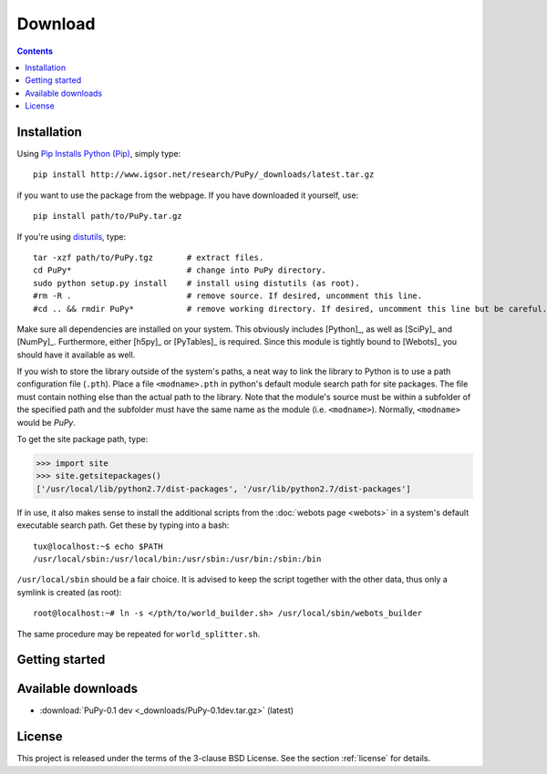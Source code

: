 
Download
========

.. contents::

Installation
------------

Using `Pip Installs Python (Pip) <http://www.pip-installer.org/en/latest/index.html>`_,
simply type::

    pip install http://www.igsor.net/research/PuPy/_downloads/latest.tar.gz

if you want to use the package from the webpage. If you have downloaded it yourself, use::

    pip install path/to/PuPy.tar.gz

If you're using `distutils <http://docs.python.org/distutils/>`_, type::
    
    tar -xzf path/to/PuPy.tgz       # extract files.
    cd PuPy*                        # change into PuPy directory.
    sudo python setup.py install    # install using distutils (as root).
    #rm -R .                        # remove source. If desired, uncomment this line.
    #cd .. && rmdir PuPy*           # remove working directory. If desired, uncomment this line but be careful.

Make sure all dependencies are installed on your system. This obviously includes
[Python]_, as well as [SciPy]_ and [NumPy]_. Furthermore, either [h5py]_ or [PyTables]_
is required. Since this module is tightly bound to [Webots]_ you should
have it available as well.

If you wish to store the library outside of the system's paths, a neat way to
link the library to Python is to use a path configuration file (``.pth``). Place
a file ``<modname>.pth`` in python's default module search path for site packages.
The file must contain nothing else than the actual path to the library. Note that
the module's source must be within a subfolder of the specified path and the subfolder
must have the same name as the module (i.e. ``<modname>``). Normally, ``<modname>``
would be *PuPy*.

To get the site package path, type:

>>> import site
>>> site.getsitepackages()
['/usr/local/lib/python2.7/dist-packages', '/usr/lib/python2.7/dist-packages']


If in use, it also makes sense to install the additional scripts from
the :doc:`webots page <webots>` in a system's default executable search
path. Get these by typing into a bash::

    tux@localhost:~$ echo $PATH
    /usr/local/sbin:/usr/local/bin:/usr/sbin:/usr/bin:/sbin:/bin


``/usr/local/sbin`` should be a fair choice. It is advised to keep the
script together with the other data, thus only a symlink is created (as root)::

    root@localhost:~# ln -s </pth/to/world_builder.sh> /usr/local/sbin/webots_builder

The same procedure may be repeated for ``world_splitter.sh``.


Getting started
---------------

.. todo::
    Explanations and examples

Available downloads
-------------------

- :download:`PuPy-0.1 dev <_downloads/PuPy-0.1dev.tar.gz>` (latest)

.. todo::
    - Webots scripts
    - Puppy model
    - Other downloads?
    - Links to dependencies?

.. sth:
    - :download:`This documentation (html) <dist/aiLib-0.1doc-html.tar.gz>` (current)
    - :download:`This documentation (pdf) <dist/aiLib-0.1doc.pdf>` (current)

License
-------

This project is released under the terms of the 3-clause BSD License. See the section
:ref:`license` for details.
